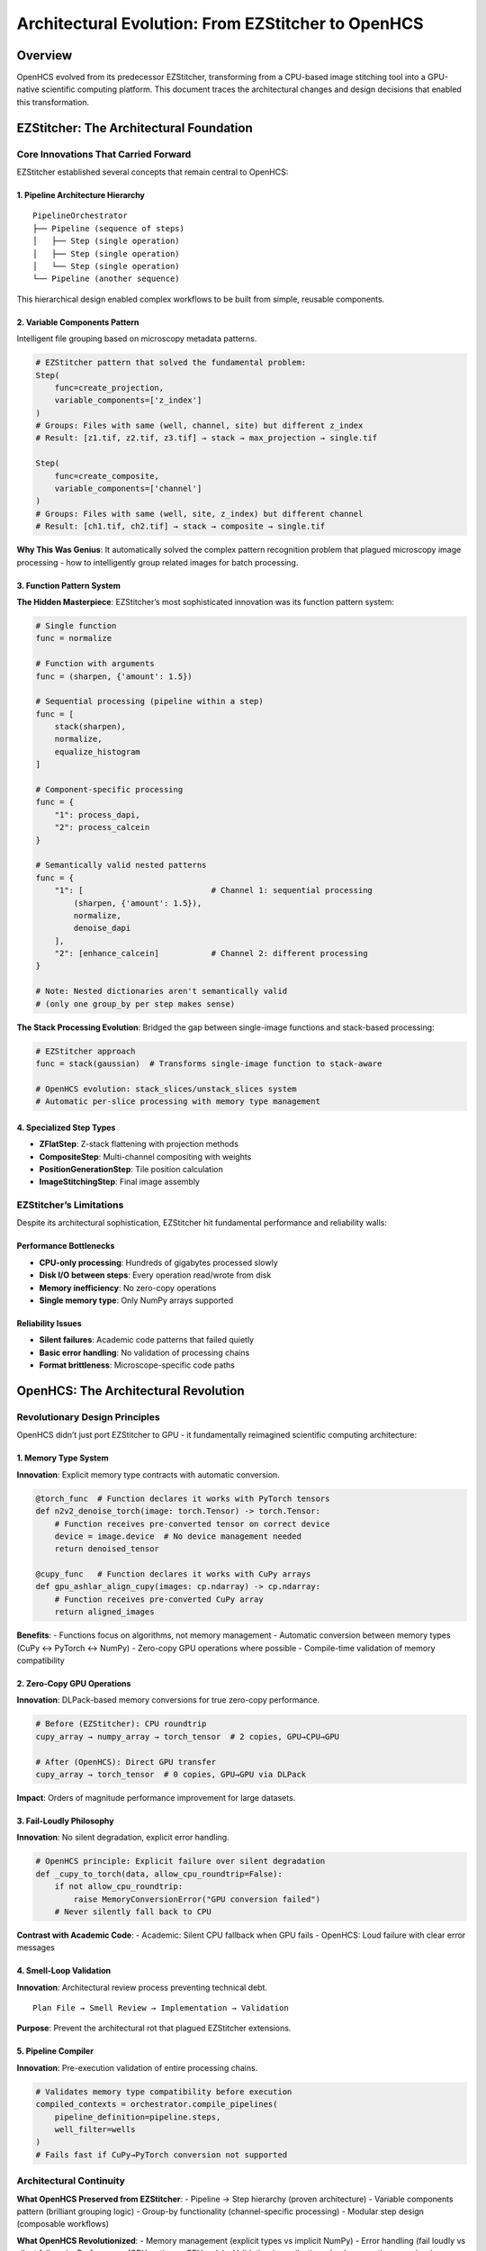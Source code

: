 Architectural Evolution: From EZStitcher to OpenHCS
===================================================

Overview
--------

OpenHCS evolved from its predecessor EZStitcher, transforming from a
CPU-based image stitching tool into a GPU-native scientific computing
platform. This document traces the architectural changes and design
decisions that enabled this transformation.

EZStitcher: The Architectural Foundation
----------------------------------------

Core Innovations That Carried Forward
~~~~~~~~~~~~~~~~~~~~~~~~~~~~~~~~~~~~~

EZStitcher established several concepts that remain central to OpenHCS:

1. Pipeline Architecture Hierarchy
^^^^^^^^^^^^^^^^^^^^^^^^^^^^^^^^^^

::

   PipelineOrchestrator
   ├── Pipeline (sequence of steps)
   │   ├── Step (single operation)
   │   ├── Step (single operation)
   │   └── Step (single operation)
   └── Pipeline (another sequence)

This hierarchical design enabled complex workflows to be built from
simple, reusable components.

2. Variable Components Pattern
^^^^^^^^^^^^^^^^^^^^^^^^^^^^^^

Intelligent file grouping based on microscopy metadata patterns.

.. code:: python

   # EZStitcher pattern that solved the fundamental problem:
   Step(
       func=create_projection,
       variable_components=['z_index']
   )
   # Groups: Files with same (well, channel, site) but different z_index
   # Result: [z1.tif, z2.tif, z3.tif] → stack → max_projection → single.tif

   Step(
       func=create_composite,
       variable_components=['channel'] 
   )
   # Groups: Files with same (well, site, z_index) but different channel
   # Result: [ch1.tif, ch2.tif] → stack → composite → single.tif

**Why This Was Genius**: It automatically solved the complex pattern
recognition problem that plagued microscopy image processing - how to
intelligently group related images for batch processing.

3. Function Pattern System
^^^^^^^^^^^^^^^^^^^^^^^^^^

**The Hidden Masterpiece**: EZStitcher’s most sophisticated innovation
was its function pattern system:

.. code:: python

   # Single function
   func = normalize

   # Function with arguments
   func = (sharpen, {'amount': 1.5})

   # Sequential processing (pipeline within a step)
   func = [
       stack(sharpen),
       normalize,
       equalize_histogram
   ]

   # Component-specific processing
   func = {
       "1": process_dapi,
       "2": process_calcein
   }

   # Semantically valid nested patterns
   func = {
       "1": [                           # Channel 1: sequential processing
           (sharpen, {'amount': 1.5}),
           normalize,
           denoise_dapi
       ],
       "2": [enhance_calcein]           # Channel 2: different processing
   }

   # Note: Nested dictionaries aren't semantically valid
   # (only one group_by per step makes sense)

**The Stack Processing Evolution**: Bridged the gap between single-image
functions and stack-based processing:

.. code:: python

   # EZStitcher approach
   func = stack(gaussian)  # Transforms single-image function to stack-aware

   # OpenHCS evolution: stack_slices/unstack_slices system
   # Automatic per-slice processing with memory type management

4. Specialized Step Types
^^^^^^^^^^^^^^^^^^^^^^^^^

-  **ZFlatStep**: Z-stack flattening with projection methods
-  **CompositeStep**: Multi-channel compositing with weights
-  **PositionGenerationStep**: Tile position calculation
-  **ImageStitchingStep**: Final image assembly

EZStitcher’s Limitations
~~~~~~~~~~~~~~~~~~~~~~~~

Despite its architectural sophistication, EZStitcher hit fundamental
performance and reliability walls:

Performance Bottlenecks
^^^^^^^^^^^^^^^^^^^^^^^

-  **CPU-only processing**: Hundreds of gigabytes processed slowly
-  **Disk I/O between steps**: Every operation read/wrote from disk
-  **Memory inefficiency**: No zero-copy operations
-  **Single memory type**: Only NumPy arrays supported

Reliability Issues
^^^^^^^^^^^^^^^^^^

-  **Silent failures**: Academic code patterns that failed quietly
-  **Basic error handling**: No validation of processing chains
-  **Format brittleness**: Microscope-specific code paths

OpenHCS: The Architectural Revolution
-------------------------------------

Revolutionary Design Principles
~~~~~~~~~~~~~~~~~~~~~~~~~~~~~~~

OpenHCS didn’t just port EZStitcher to GPU - it fundamentally reimagined
scientific computing architecture:

1. Memory Type System
^^^^^^^^^^^^^^^^^^^^^

**Innovation**: Explicit memory type contracts with automatic
conversion.

.. code:: python

   @torch_func  # Function declares it works with PyTorch tensors
   def n2v2_denoise_torch(image: torch.Tensor) -> torch.Tensor:
       # Function receives pre-converted tensor on correct device
       device = image.device  # No device management needed
       return denoised_tensor

   @cupy_func   # Function declares it works with CuPy arrays  
   def gpu_ashlar_align_cupy(images: cp.ndarray) -> cp.ndarray:
       # Function receives pre-converted CuPy array
       return aligned_images

**Benefits**: - Functions focus on algorithms, not memory management -
Automatic conversion between memory types (CuPy ↔ PyTorch ↔ NumPy) -
Zero-copy GPU operations where possible - Compile-time validation of
memory compatibility

2. Zero-Copy GPU Operations
^^^^^^^^^^^^^^^^^^^^^^^^^^^

**Innovation**: DLPack-based memory conversions for true zero-copy
performance.

.. code:: python

   # Before (EZStitcher): CPU roundtrip
   cupy_array → numpy_array → torch_tensor  # 2 copies, GPU→CPU→GPU

   # After (OpenHCS): Direct GPU transfer  
   cupy_array → torch_tensor  # 0 copies, GPU→GPU via DLPack

**Impact**: Orders of magnitude performance improvement for large
datasets.

3. Fail-Loudly Philosophy
^^^^^^^^^^^^^^^^^^^^^^^^^

**Innovation**: No silent degradation, explicit error handling.

.. code:: python

   # OpenHCS principle: Explicit failure over silent degradation
   def _cupy_to_torch(data, allow_cpu_roundtrip=False):
       if not allow_cpu_roundtrip:
           raise MemoryConversionError("GPU conversion failed")
       # Never silently fall back to CPU

**Contrast with Academic Code**: - Academic: Silent CPU fallback when
GPU fails - OpenHCS: Loud failure with clear error messages

4. Smell-Loop Validation
^^^^^^^^^^^^^^^^^^^^^^^^

**Innovation**: Architectural review process preventing technical debt.

::

   Plan File → Smell Review → Implementation → Validation

**Purpose**: Prevent the architectural rot that plagued EZStitcher
extensions.

5. Pipeline Compiler
^^^^^^^^^^^^^^^^^^^^

**Innovation**: Pre-execution validation of entire processing chains.

.. code:: python

   # Validates memory type compatibility before execution
   compiled_contexts = orchestrator.compile_pipelines(
       pipeline_definition=pipeline.steps,
       well_filter=wells
   )
   # Fails fast if CuPy→PyTorch conversion not supported

Architectural Continuity
~~~~~~~~~~~~~~~~~~~~~~~~

**What OpenHCS Preserved from EZStitcher**: - Pipeline → Step hierarchy
(proven architecture) - Variable components pattern (brilliant grouping
logic) - Group-by functionality (channel-specific processing) - Modular
step design (composable workflows)

**What OpenHCS Revolutionized**: - Memory management (explicit types vs
implicit NumPy) - Error handling (fail loudly vs silent failures) -
Performance (GPU-native vs CPU-only) - Validation (compile-time checks
vs runtime surprises) - Function ecosystem (unified GPU library access
vs manual integration)

Key Innovations and Differentiators
-----------------------------------

OpenHCS introduces several revolutionary systems that make it
fundamentally different from traditional scientific computing tools.
Each system is documented in detail in dedicated architecture documents:

🔥 `Function Registry System <function-registry-system.md>`__
~~~~~~~~~~~~~~~~~~~~~~~~~~~~~~~~~~~~~~~~~~~~~~~~~~~~~~~~~~~~~

**574+ unified GPU functions with type-safe contracts**

The most comprehensive GPU imaging function ecosystem in scientific
computing, automatically discovering and unifying functions from
pyclesperanto, scikit-image, CuCIM, and other libraries with consistent
interfaces and memory type safety.

🖥️ `TUI System <tui-system.md>`__
~~~~~~~~~~~~~~~~~~~~~~~~~~~~~~~~~

**Production-grade terminal interface**

A sophisticated Textual-based interface that works anywhere a terminal
works - unprecedented for scientific computing tools. Includes real-time
pipeline editing, live configuration management, integrated help, and
professional log monitoring.

💾 `Memory Backend System <memory-backend-system.md>`__
~~~~~~~~~~~~~~~~~~~~~~~~~~~~~~~~~~~~~~~~~~~~~~~~~~~~~~~

**Intelligent data management for 100GB+ datasets**

Advanced Virtual File System with memory overlay capabilities, OME-ZARR
compression, and smart backend switching that automatically scales from
small experiments to massive high-content screening datasets.

⚡ `Fail-Loud Philosophy <fail-loud-philosophy.md>`__
~~~~~~~~~~~~~~~~~~~~~~~~~~~~~~~~~~~~~~~~~~~~~~~~~~~~~

**Zero tolerance for silent failures**

Comprehensive architecture that prevents the silent failures plaguing
academic software through explicit validation, mandatory contracts, and
clear error handling with actionable solutions.

🧬 `Research Impact <research-impact.md>`__
~~~~~~~~~~~~~~~~~~~~~~~~~~~~~~~~~~~~~~~~~~~

**Production neuroscience research deployment**

Real-world deployment handling 100GB+ datasets in production
neuroscience research, with quantified productivity improvements and
scientific contributions targeting Nature Methods publication.

These innovations work together to create a scientific computing
platform that is fundamentally different from traditional academic tools
- providing production-grade reliability, unprecedented scale handling,
and comprehensive GPU acceleration in a unified, user-friendly
interface.

The Collaborative AI Innovation
-------------------------------

Leveraging LLM Architectural Knowledge
~~~~~~~~~~~~~~~~~~~~~~~~~~~~~~~~~~~~~~

The evolution from EZStitcher to OpenHCS represents a unique development
methodology:

**Traditional Approach**: Domain expert → learns software engineering →
builds tool **OpenHCS Approach**: Domain expert + AI architectural
knowledge → builds production system

Key Collaborative Patterns
^^^^^^^^^^^^^^^^^^^^^^^^^^

1. **Architectural Guidance**: AI provides software engineering best
   practices
2. **Pattern Recognition**: AI identifies anti-patterns and suggests
   improvements
3. **Implementation Support**: AI helps translate architectural vision
   into code
4. **Debugging Partnership**: Systematic problem-solving combining
   domain and technical expertise

Example: Memory Type System Design
^^^^^^^^^^^^^^^^^^^^^^^^^^^^^^^^^^

::

   Human: "I need GPU processing but different libraries use different array types"
   AI: "Consider explicit memory type contracts with automatic conversion"
   Human: "How do I prevent silent CPU fallbacks?"
   AI: "Use decorators to declare memory requirements and fail loudly on violations"
   Result: @torch_func/@cupy_func decorator system

Methodological Innovation
~~~~~~~~~~~~~~~~~~~~~~~~~

| This represents a new model for scientific software development: -
  **Domain expert drives architectural vision** - **AI provides software
  engineering expertise**
| - **Iterative refinement through collaborative debugging** -
  **Real-time knowledge transfer from AI to human**

Impact and Significance
-----------------------

Technical Impact
~~~~~~~~~~~~~~~~

-  **Performance**: Orders of magnitude improvement through GPU-native
   processing
-  **Reliability**: Fail-loudly philosophy prevents silent data
   corruption
-  **Extensibility**: Memory type system enables easy addition of new
   processing functions
-  **Interoperability**: Format abstraction handles any microscope
   vendor

Scientific Impact
~~~~~~~~~~~~~~~~~

-  **Reproducibility**: Explicit validation prevents pipeline failures
-  **Accessibility**: Open-source alternative to expensive commercial
   solutions
-  **Innovation**: Enables new research through reliable, fast
   processing

Methodological Impact
~~~~~~~~~~~~~~~~~~~~~

-  **Collaborative AI Development**: Proves domain expert + AI can build
   production systems
-  **Architectural Discipline**: Shows how to prevent technical debt in
   scientific software
-  **Knowledge Transfer**: Demonstrates AI-assisted learning of software
   engineering

Lessons for Scientific Computing
--------------------------------

Architectural Principles
~~~~~~~~~~~~~~~~~~~~~~~~

1. **Explicit over implicit**: Declare requirements clearly (memory
   types, device placement)
2. **Fail loudly over silent degradation**: Better to crash than produce
   wrong results
3. **Validation over hope**: Check compatibility before execution, not
   during
4. **Modularity over monoliths**: Composable components enable flexible
   workflows

Development Methodology
~~~~~~~~~~~~~~~~~~~~~~~

1. **Collaborative AI partnership**: Leverage AI architectural knowledge
2. **Iterative refinement**: Build, test, improve through systematic
   debugging
3. **Domain-driven design**: Let research needs drive architectural
   decisions
4. **Production mindset**: Build for reliability, not just functionality

Future Evolution
----------------

OpenHCS establishes patterns that could transform scientific computing:

Technical Directions
~~~~~~~~~~~~~~~~~~~~

-  **Multi-GPU orchestration**: Scale to larger datasets
-  **Cloud-native deployment**: Enable distributed processing
-  **Real-time processing**: Support live microscopy workflows
-  **Advanced validation**: Deeper architectural integrity checks

Methodological Directions
~~~~~~~~~~~~~~~~~~~~~~~~~

-  **AI-assisted architecture**: Deeper integration of AI in design
   decisions
-  **Collaborative debugging**: Systematic approaches to complex
   problem-solving
-  **Knowledge preservation**: Document architectural decisions and
   reasoning
-  **Community development**: Enable other researchers to contribute
   effectively

--------------

Conclusion
----------

The evolution from EZStitcher to OpenHCS demonstrates that revolutionary
scientific software can emerge from the combination of:

1. **Deep domain expertise** (understanding real research problems)
2. **Architectural vision** (seeing beyond immediate needs)
3. **Collaborative AI development** (leveraging AI software engineering
   knowledge)
4. **Systematic methodology** (disciplined approach to complex problems)

OpenHCS proves that researchers don’t need to become software engineers
- they need to become effective collaborators with AI systems that have
architectural expertise.

**The result**: Production-grade scientific computing infrastructure
that enables better research through better tools.

--------------

*“The best software comes not from software engineers, but from
researchers who refuse to accept that their tools have to suck.”* -
OpenHCS Origin Story
